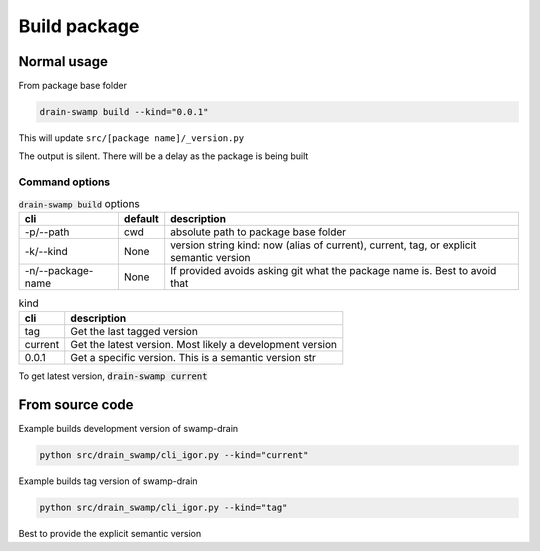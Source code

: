 Build package
==============

Normal usage
-------------

From package base folder

.. code-block:: shell

   drain-swamp build --kind="0.0.1"

This will update ``src/[package name]/_version.py``

The output is silent. There will be a delay as the package is being built

Command options
""""""""""""""""

.. csv-table:: :code:`drain-swamp build` options
   :header: cli, default, description
   :widths: auto

   "-p/--path", "cwd", "absolute path to package base folder"
   "-k/--kind", "None", "version string kind: now (alias of current), current, tag, or explicit semantic version"
   "-n/--package-name", "None", "If provided avoids asking git what the package name is. Best to avoid that"

.. csv-table:: kind
   :header: cli, description
   :widths: auto

   "tag", "Get the last tagged version"
   "current", "Get the latest version. Most likely a development version"
   "0.0.1", "Get a specific version. This is a semantic version str"

To get latest version, :code:`drain-swamp current`

From source code
------------------

Example builds development version of swamp-drain

.. code-block:: shell

   python src/drain_swamp/cli_igor.py --kind="current"

Example builds tag version of swamp-drain

.. code-block:: shell

   python src/drain_swamp/cli_igor.py --kind="tag"

Best to provide the explicit semantic version
